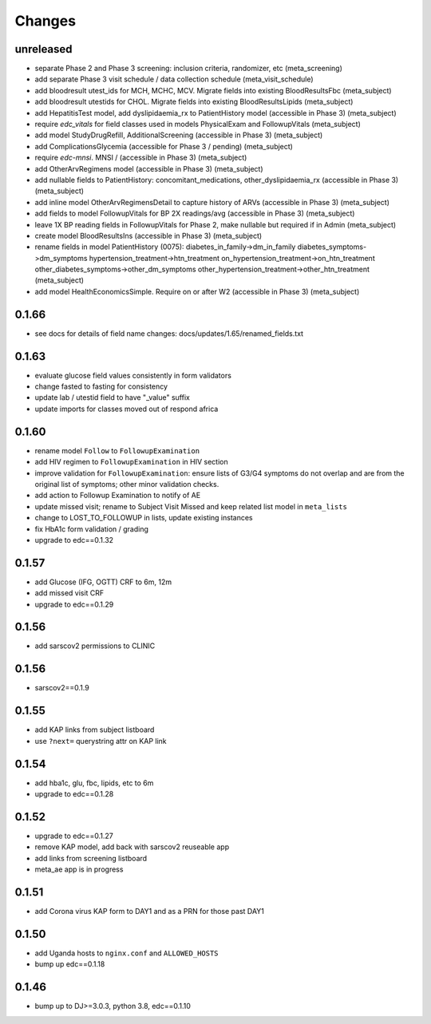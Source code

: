 Changes
=======

unreleased
----------
- separate Phase 2 and Phase 3 screening: inclusion
  criteria, randomizer, etc (meta_screening)
- add separate Phase 3 visit schedule / data collection schedule
  (meta_visit_schedule)
- add bloodresult utest_ids for MCH, MCHC, MCV. Migrate fields
  into existing BloodResultsFbc (meta_subject)
- add bloodresult utestids for CHOL. Migrate fields
  into existing BloodResultsLipids (meta_subject)
- add HepatitisTest model, add dyslipidaemia_rx to PatientHistory
  model (accessible in Phase 3) (meta_subject)
- require `edc_vitals` for field classes used in models PhysicalExam
  and FollowupVitals (meta_subject)
- add model StudyDrugRefill, AdditionalScreening
  (accessible in Phase 3) (meta_subject)
- add ComplicationsGlycemia (accessible for Phase 3 / pending)
  (meta_subject)
- require `edc-mnsi`. MNSI /  (accessible in Phase 3) (meta_subject)
- add OtherArvRegimens model (accessible in Phase 3) (meta_subject)
- add nullable fields to PatientHistory:
  concomitant_medications, other_dyslipidaemia_rx
  (accessible in Phase 3) (meta_subject)
- add inline model OtherArvRegimensDetail to capture history of ARVs
  (accessible in Phase 3) (meta_subject)
- add fields to model FollowupVitals for BP 2X readings/avg
  (accessible in Phase 3) (meta_subject)
- leave 1X BP reading fields in FollowupVitals for Phase 2, make
  nullable but required if in Admin (meta_subject)
- create model BloodResultsIns (accessible in Phase 3) (meta_subject)
- rename fields in model PatientHistory (0075):
  diabetes_in_family->dm_in_family
  diabetes_symptoms->dm_symptoms
  hypertension_treatment->htn_treatment
  on_hypertension_treatment->on_htn_treatment
  other_diabetes_symptoms->other_dm_symptoms
  other_hypertension_treatment->other_htn_treatment
  (meta_subject)
- add model HealthEconomicsSimple. Require on or after W2
  (accessible in Phase 3) (meta_subject)

0.1.66
------
- see docs for details of field name changes: docs/updates/1.65/renamed_fields.txt

0.1.63
------
- evaluate glucose field values consistently in form validators
- change fasted to fasting for consistency
- update lab / utestid field to have "_value" suffix
- update imports for classes moved out of respond africa

0.1.60
------
- rename model ``Follow`` to ``FollowupExamination``
- add HIV regimen to ``FollowupExamination`` in HIV section
- improve validation for ``FollowupExamination``: ensure lists of G3/G4 symptoms do not overlap and are from the original list of symptoms; other minor validation checks.
- add action to Followup Examination to notify of AE
- update missed visit; rename to Subject Visit Missed and keep related list model in ``meta_lists``
- change to LOST_TO_FOLLOWUP in lists, update existing instances
- fix HbA1c form validation / grading
- upgrade to edc==0.1.32

0.1.57
------
- add Glucose (IFG, OGTT) CRF to 6m, 12m
- add missed visit CRF
- upgrade to edc==0.1.29

0.1.56
------
- add sarscov2 permissions to CLINIC

0.1.56
------
- sarscov2==0.1.9

0.1.55
------
- add KAP links from subject listboard
- use ``?next=`` querystring attr on KAP link

0.1.54
------
- add hba1c, glu, fbc, lipids, etc to 6m
- upgrade to edc==0.1.28

0.1.52
------
- upgrade to edc==0.1.27
- remove KAP model, add back with sarscov2 reuseable app
- add links from screening listboard
- meta_ae app is in progress

0.1.51
------
- add Corona virus KAP form to DAY1 and as a PRN for those past DAY1

0.1.50
------
- add Uganda hosts to ``nginx.conf`` and ``ALLOWED_HOSTS``
- bump up edc==0.1.18

0.1.46
------
- bump up to DJ>=3.0.3, python 3.8, edc==0.1.10


